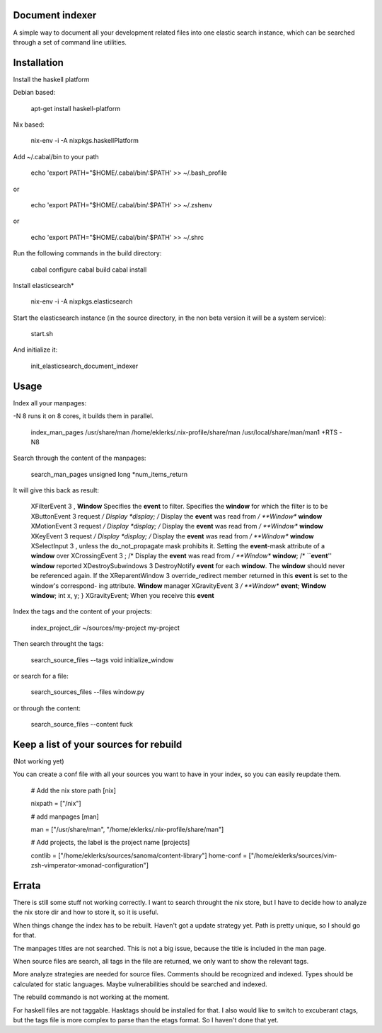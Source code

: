 Document indexer
===============

A simple way to document all your development related files into one elastic search instance, 
which can be searched through a set of command line utilities. 


Installation
============

Install the haskell platform 

Debian based: 

    apt-get install haskell-platform

Nix based: 

    nix-env -i -A nixpkgs.haskellPlatform

Add ~/.cabal/bin to your path 

    echo 'export PATH="$HOME/.cabal/bin/:$PATH' >> ~/.bash_profile 

or 

    echo 'export PATH="$HOME/.cabal/bin/:$PATH' >> ~/.zshenv 

or 
  
    echo 'export PATH="$HOME/.cabal/bin/:$PATH' >> ~/.shrc


Run the following commands in the build directory:

    cabal configure 
    cabal build
    cabal install


Install elasticsearch*

    nix-env -i -A nixpkgs.elasticsearch

Start the elasticsearch instance (in the source directory, in the non beta version it will be a system service):

    start.sh 

And initialize it:
  
    init_elasticsearch_document_indexer

Usage
=====


Index all your manpages:

-N 8 runs it on 8 cores, it builds them in parallel.

   index_man_pages /usr/share/man /home/eklerks/.nix-profile/share/man /usr/local/share/man/man1  +RTS -N8


Search through the content of the manpages:

  search_man_pages unsigned long \*num_items_return

It will give this back as result:

        XFilterEvent                                                 3                    , **Window** Specifies the **event** to filter. Specifies the **window** for which the filter is to be
        XButtonEvent                                                 3                     request */         Display *display;       /* Display the **event** was read from */         **Window** **window**
        XMotionEvent                                                 3                     request */         Display *display;       /* Display the **event** was read from */         **Window** **window**
        XKeyEvent                                                    3                     request */         Display *display;       /* Display the **event** was read from */         **Window** **window**
        XSelectInput                                                 3                    , unless the do_not_propagate mask prohibits it.  Setting the **event**-mask attribute of a **window** over
        XCrossingEvent                                               3                    ;       /* Display the **event** was read from */         **Window** **window**;  /* ``**event**'' **window** reported
        XDestroySubwindows                                           3                     DestroyNotify **event** for each **window**.  The **window** should never be referenced again.  If the
        XReparentWindow                                              3                     override_redirect member returned in this **event** is set to the window's correspond- ing attribute.  **Window** manager
        XGravityEvent                                                3                     */         **Window** **event**;         **Window** **window**;         int x, y; } XGravityEvent; When you receive this **event**



Index the tags and the content of your projects:

  index_project_dir ~/sources/my-project my-project 

Then search throught the tags:
  
  search_source_files --tags void initialize_window 

or search for a file:

  search_sources_files --files window.py 

or through the content:

  search_source_files --content fuck 

Keep a list of your sources for rebuild
======================================
(Not working yet)

You can create a conf file with all your sources you want to have in your index, so you can easily reupdate them. 

        # Add the nix store path
        [nix]

        nixpath = ["/nix"]

        # add manpages 
        [man]

        man = ["/usr/share/man", "/home/eklerks/.nix-profile/share/man"]

        # Add projects, the label is the project name
        [projects]

        contlib = ["/home/eklerks/sources/sanoma/content-library"]
        home-conf = ["/home/eklerks/sources/vim-zsh-vimperator-xmonad-configuration"]

Errata
======

There is still some stuff not working correctly. I want to search throught the nix store, but I have to decide how to analyze the nix store dir and how to store it, so it is useful.

When things change the index has to be rebuilt. Haven't got a update strategy yet. Path is pretty unique, so I should go for that. 

The manpages titles are not searched. This is not a big issue, because the title is included in the man page. 

When source files are search, all tags in the file are returned, we only want to show the relevant tags.  

More analyze strategies are needed for source files. Comments should be recognized and indexed. Types should be calculated for static languages. Maybe vulnerabilities should be searched and indexed. 

The rebuild commando is not working at the moment.

For haskell files are not taggable. Hasktags should be installed for that. I also would like to switch to excuberant ctags, but the tags file is more complex to parse than the etags format. So I haven't done that yet. 